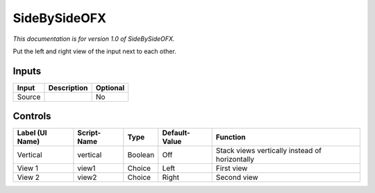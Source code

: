 .. _net.sf.openfx.sideBySidePlugin:

SideBySideOFX
=============

.. figure:: net.sf.openfx.sideBySidePlugin.png
   :alt: 

*This documentation is for version 1.0 of SideBySideOFX.*

Put the left and right view of the input next to each other.

Inputs
------

+----------+---------------+------------+
| Input    | Description   | Optional   |
+==========+===============+============+
| Source   |               | No         |
+----------+---------------+------------+

Controls
--------

+-------------------+---------------+-----------+-----------------+--------------------------------------------------+
| Label (UI Name)   | Script-Name   | Type      | Default-Value   | Function                                         |
+===================+===============+===========+=================+==================================================+
| Vertical          | vertical      | Boolean   | Off             | Stack views vertically instead of horizontally   |
+-------------------+---------------+-----------+-----------------+--------------------------------------------------+
| View 1            | view1         | Choice    | Left            | First view                                       |
+-------------------+---------------+-----------+-----------------+--------------------------------------------------+
| View 2            | view2         | Choice    | Right           | Second view                                      |
+-------------------+---------------+-----------+-----------------+--------------------------------------------------+
